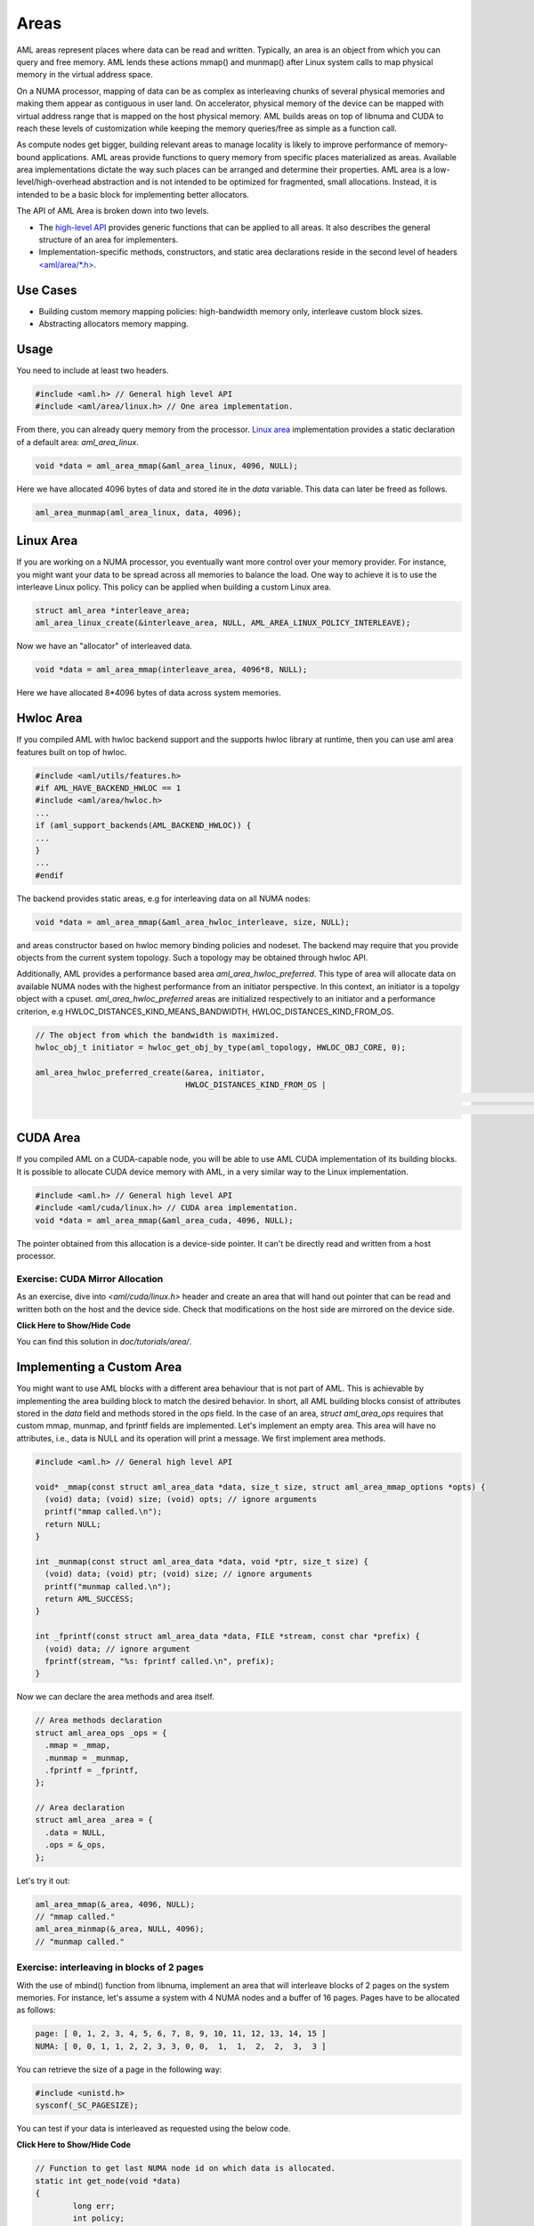 Areas
=====

AML areas represent places where data can be read and written.
Typically, an area is an object from which you can query and free memory.
AML lends these actions mmap() and munmap() after Linux system calls to
map physical memory in the virtual address space.

On a NUMA processor, mapping of data can be as complex as interleaving chunks
of several physical memories and making them appear as contiguous in user land.
On accelerator, physical memory of the device can be mapped with virtual
address range that is mapped on the host physical memory.
AML builds areas on top of libnuma and CUDA to reach these levels of
customization while keeping the memory queries/free as simple as a function call.

As compute nodes get bigger, building relevant areas to manage locality
is likely to improve performance of memory-bound applications.
AML areas provide functions to query memory from specific places materialized as
areas. Available area implementations dictate the way such
places can be arranged and determine their properties. AML area is a
low-level/high-overhead abstraction and is not intended to be optimized for
fragmented, small allocations. Instead, it is intended to be a basic block for
implementing better allocators.

The API of AML Area is broken down into two levels.

- The `high-level API <../../pages/areas.html>`_ provides generic functions that can be applied to all areas. It also describes the general structure of an area for implementers.
- Implementation-specific methods, constructors, and static area declarations reside in the second level of headers `<aml/area/\*.h> <https://xgitlab.cels.anl.gov/argo/aml/tree/master/include/aml/area>`_.

Use Cases
-------------

- Building custom memory mapping policies: high-bandwidth memory only, interleave custom block sizes.
- Abstracting allocators memory mapping.

Usage
-----

You need to include at least two headers.

.. code-block:: c
  
  #include <aml.h> // General high level API
  #include <aml/area/linux.h> // One area implementation.

From there, you can already query memory from the processor.
`Linux area <../../pages/area_linux_api.html>`_ implementation provides
a static declaration of a default area: `aml_area_linux`.

.. code-block:: c

  void *data = aml_area_mmap(&aml_area_linux, 4096, NULL);

Here we have allocated 4096 bytes of data and stored ite in the `data`
variable.  This data can later be freed as follows.

.. code-block:: c

  aml_area_munmap(aml_area_linux, data, 4096);

Linux Area
----------

If you are working on a NUMA processor, you eventually want more
control over your memory provider. For instance, you might want your data
to be spread across all memories to balance the load. One way to achieve it
is to use the interleave Linux policy. This policy can be applied when
building a custom Linux area.

.. code-block:: c

  struct aml_area *interleave_area;
  aml_area_linux_create(&interleave_area, NULL, AML_AREA_LINUX_POLICY_INTERLEAVE);

Now we have an "allocator" of interleaved data.

.. code-block:: c

  void *data = aml_area_mmap(interleave_area, 4096*8, NULL);

Here we have allocated 8*4096 bytes of data across system memories.

Hwloc Area
----------

If you compiled AML with hwloc backend support and the supports hwloc library
at runtime, then you can use aml area features built on top of hwloc.

.. code-block:: c

	#include <aml/utils/features.h>
	#if AML_HAVE_BACKEND_HWLOC == 1
	#include <aml/area/hwloc.h>
	...
	if (aml_support_backends(AML_BACKEND_HWLOC)) {
	...
	}
	...
	#endif

The backend provides static areas, e.g for interleaving data on all NUMA nodes:

.. code-block:: c

	void *data = aml_area_mmap(&aml_area_hwloc_interleave, size, NULL);

and areas constructor based on hwloc memory binding policies and nodeset.
The backend may require that you provide objects from the current system
topology. Such a topology may be obtained through hwloc API.

Additionally, AML provides a performance based area `aml_area_hwloc_preferred`.
This type of area will allocate data on available NUMA nodes with the highest
performance from an initiator perspective.
In this context, an initiator is a topolgy object with a cpuset.
`aml_area_hwloc_preferred` areas are initialized respectively to an
initiator and a performance criterion, e.g HWLOC_DISTANCES_KIND_MEANS_BANDWIDTH,
HWLOC_DISTANCES_KIND_FROM_OS.

.. code-block:: c

	// The object from which the bandwidth is maximized.
	hwloc_obj_t initiator = hwloc_get_obj_by_type(aml_topology, HWLOC_OBJ_CORE, 0);

	aml_area_hwloc_preferred_create(&area, initiator,
	                                HWLOC_DISTANCES_KIND_FROM_OS |
																	HWLOC_DISTANCES_KIND_MEANS_BANDWIDTH |
																	HWLOC_DISTANCES_KIND_HETEROGENEOUS_TYPES);

CUDA Area
---------

If you compiled AML on a CUDA-capable node, you will be able to use
AML CUDA implementation of its building blocks.
It is possible to allocate CUDA device memory with AML,
in a very similar way to the Linux implementation.

.. code-block:: c

  #include <aml.h> // General high level API
  #include <aml/cuda/linux.h> // CUDA area implementation.
  void *data = aml_area_mmap(&aml_area_cuda, 4096, NULL);

The pointer obtained from this allocation is a device-side pointer.
It can't be directly read and written from a host processor.

Exercise: CUDA Mirror Allocation
~~~~~~~~~~~~~~~~~~~~~~~~~~~~~~~~

As an exercise, dive into `<aml/cuda/linux.h>` header and create an area
that will hand out pointer that can be read and written both on the host and
the device side. Check that modifications on the host side are mirrored on the
device side.

.. container:: toggle

   .. container:: header

      **Click Here to Show/Hide Code**

   .. literalinclude:: 0_aml_area_cuda.c
      :language: c

You can find this solution in *doc/tutorials/area/*.

Implementing a Custom Area
--------------------------

You might want to use AML blocks with a different area behaviour that is not
part of AML. This is achievable by implementing the area building block to
match the desired behavior.
In short, all AML building blocks consist of attributes stored in the `data`
field and methods stored in the `ops` field. In the case of an area,
`struct aml_area_ops`
requires that custom mmap, munmap, and fprintf fields are implemented.
Let's implement an empty area. This area will have no attributes, i.e., data
is NULL and its operation will print a message.
We first implement area methods.

.. code-block:: c

  #include <aml.h> // General high level API

  void* _mmap(const struct aml_area_data *data, size_t size, struct aml_area_mmap_options *opts) {
    (void) data; (void) size; (void) opts; // ignore arguments
    printf("mmap called.\n");
    return NULL;
  }

  int _munmap(const struct aml_area_data *data, void *ptr, size_t size) {
    (void) data; (void) ptr; (void) size; // ignore arguments
    printf("munmap called.\n");
    return AML_SUCCESS;
  }

  int _fprintf(const struct aml_area_data *data, FILE *stream, const char *prefix) {
    (void) data; // ignore argument
    fprintf(stream, "%s: fprintf called.\n", prefix);
  }

Now we can declare the area methods and area itself.

.. code-block:: c

  // Area methods declaration
  struct aml_area_ops _ops = {
    .mmap = _mmap,
    .munmap = _munmap,
    .fprintf = _fprintf,
  };

  // Area declaration
  struct aml_area _area = {
    .data = NULL,
    .ops = &_ops,
  };

Let's try it out:

.. code-block:: c

  aml_area_mmap(&_area, 4096, NULL);
  // "mmap called."
  aml_area_minmap(&_area, NULL, 4096);
  // "munmap called."
	
Exercise: interleaving in blocks of 2 pages
~~~~~~~~~~~~~~~~~~~~~~~~~~~~~~~~~~~~~~~~~~~

With the use of mbind() function from libnuma, implement an area
that will interleave blocks of 2 pages on the system memories.
For instance, let's assume a system with 4 NUMA nodes and a buffer of
16 pages. Pages have to be allocated as follows:

.. code-block:: c

  page: [ 0, 1, 2, 3, 4, 5, 6, 7, 8, 9, 10, 11, 12, 13, 14, 15 ]
  NUMA: [ 0, 0, 1, 1, 2, 2, 3, 3, 0, 0,  1,  1,  2,  2,  3,  3 ]

You can retrieve the size of a page in the following way:

.. code-block:: c

  #include <unistd.h>
  sysconf(_SC_PAGESIZE);

You can test if your data is interleaved as requested using the below code.
	
.. container:: toggle

   .. container:: header

      **Click Here to Show/Hide Code**

   .. code-block:: c
											
				// Function to get last NUMA node id on which data is allocated.
				static int get_node(void *data)
				{
					long err;
					int policy;
					unsigned long maxnode = sizeof(unsigned long) * 8;
					unsigned long nmask = 0;
					int node = -1;
				
					err = get_mempolicy(&policy, &nmask, maxnode, data, MPOL_F_ADDR);
					if (err == -1) {
						perror("get_mempolicy");
						exit(1);
					}
				
					while (nmask != 0) {
						node++;
						nmask = nmask >> 1;
					}
				
					return node;
				}
				
				// Check if data of size `size` is interleaved on all nodes,
				// by chunk of size `page_size`.
				static int is_interleaved(void *data, const size_t size, const size_t page_size)
				{
					intptr_t start;
					int node, next, num_nodes = 0;
				
					start = ((intptr_t) data) << page_size >> page_size;
				
					node = get_node((void *)start);
					// more than one node in policy.
					if (node < 0)
						return 0;
				
					for (intptr_t page = start + page_size;
					     (size_t) (page - start) < size; page += page_size) {
						next = get_node((void *)page);
				
						// more than one node in page policy.
						if (next < 0)
							return 0;
						// not round-robin
						if (next != (node + 1) && next != 0)
							return 0;
						// cycling on different number of nodes
						if (num_nodes != 0 && next >= num_nodes)
							return 0;
						// cycling on different number of nodes
						if (num_nodes != 0 && next == 0 && num_nodes != node)
							return 0;
						// set num_nodes
						if (num_nodes == 0 && next == 0)
							num_nodes = node;
						node = next;
					}
				
					return 1;
				}

Solution:

.. container:: toggle

   .. container:: header

      **Click Here to Show/Hide Code**

   .. literalinclude:: 1_custom_interleave_area.c
      :language: c

